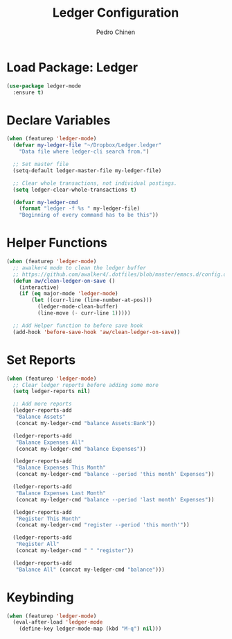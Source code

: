 #+TITLE:        Ledger Configuration
#+AUTHOR:       Pedro Chinen
#+DATE-CREATED: [2018-09-22 Sat]
#+DATE-UPDATED: [2018-09-30 Sun]

* Load Package: Ledger
:PROPERTIES:
:ID:       b664f880-a7b5-4e07-9eec-fe5fe8e86a7f
:END:
#+BEGIN_SRC emacs-lisp
  (use-package ledger-mode
    :ensure t)

#+END_SRC

* Declare Variables
:PROPERTIES:
:ID:       b64515fa-ef09-492e-aa0a-1badfdf3dc08
:END:
#+BEGIN_SRC emacs-lisp
  (when (featurep 'ledger-mode)
    (defvar my-ledger-file "~/Dropbox/Ledger.ledger"
      "Data file where ledger-cli search from.")

    ;; Set master file
    (setq-default ledger-master-file my-ledger-file)

    ;; Clear whole transactions, not individual postings.
    (setq ledger-clear-whole-transactions t)

    (defvar my-ledger-cmd 
      (format "ledger -f %s " my-ledger-file)
      "Beginning of every command has to be this"))

#+END_SRC

* Helper Functions
:PROPERTIES:
:ID:       114d9d50-2ee3-4641-901f-7bd404efed8a
:END:
#+BEGIN_SRC emacs-lisp
  (when (featurep 'ledger-mode)
    ;; awalker4 mode to clean the ledger buffer
    ;; https://github.com/awalker4/.dotfiles/blob/master/emacs.d/config.org
    (defun aw/clean-ledger-on-save ()
      (interactive)
      (if (eq major-mode 'ledger-mode)
          (let ((curr-line (line-number-at-pos)))
            (ledger-mode-clean-buffer)
            (line-move (- curr-line 1)))))

    ;; Add Helper function to before save hook
    (add-hook 'before-save-hook 'aw/clean-ledger-on-save))

#+END_SRC

* Set Reports
:PROPERTIES:
:ID:       3d4ec914-d5a2-41b2-86cb-ad3b6afe4c3d
:END:
#+BEGIN_SRC emacs-lisp
  (when (featurep 'ledger-mode)
    ;; Clear ledger reports before adding some more
    (setq ledger-reports nil)

    ;; Add more reports
    (ledger-reports-add  
     "Balance Assets"
     (concat my-ledger-cmd "balance Assets:Bank"))

    (ledger-reports-add 
     "Balance Expenses All"
     (concat my-ledger-cmd "balance Expenses"))

    (ledger-reports-add 
     "Balance Expenses This Month"
     (concat my-ledger-cmd "balance --period 'this month' Expenses"))

    (ledger-reports-add
     "Balance Expenses Last Month"
     (concat my-ledger-cmd "balance --period 'last month' Expenses"))

    (ledger-reports-add
     "Register This Month"
     (concat my-ledger-cmd "register --period 'this month'"))

    (ledger-reports-add 
     "Register All"
     (concat my-ledger-cmd " " "register"))

    (ledger-reports-add
     "Balance All" (concat my-ledger-cmd "balance")))
#+END_SRC

* Keybinding
:PROPERTIES:
:ID:       f1e1508a-11de-495f-8c19-ff75908f36b2
:END:
#+BEGIN_SRC emacs-lisp
  (when (featurep 'ledger-mode)
    (eval-after-load 'ledger-mode
      (define-key ledger-mode-map (kbd "M-q") nil)))
#+END_SRC

